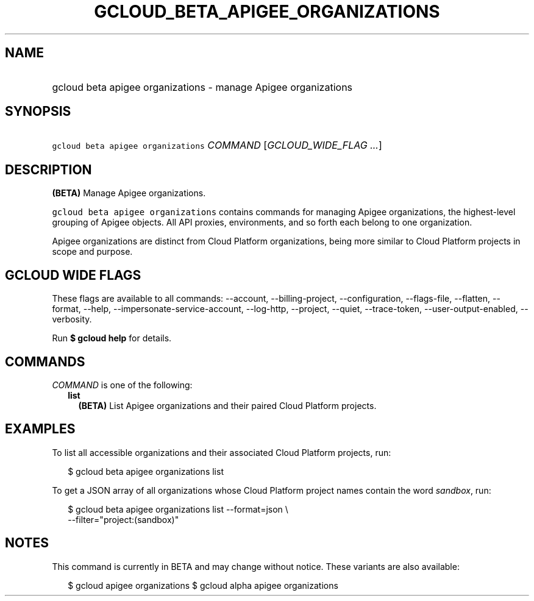 
.TH "GCLOUD_BETA_APIGEE_ORGANIZATIONS" 1



.SH "NAME"
.HP
gcloud beta apigee organizations \- manage Apigee organizations



.SH "SYNOPSIS"
.HP
\f5gcloud beta apigee organizations\fR \fICOMMAND\fR [\fIGCLOUD_WIDE_FLAG\ ...\fR]



.SH "DESCRIPTION"

\fB(BETA)\fR Manage Apigee organizations.

\f5gcloud beta apigee organizations\fR contains commands for managing Apigee
organizations, the highest\-level grouping of Apigee objects. All API proxies,
environments, and so forth each belong to one organization.

Apigee organizations are distinct from Cloud Platform organizations, being more
similar to Cloud Platform projects in scope and purpose.



.SH "GCLOUD WIDE FLAGS"

These flags are available to all commands: \-\-account, \-\-billing\-project,
\-\-configuration, \-\-flags\-file, \-\-flatten, \-\-format, \-\-help,
\-\-impersonate\-service\-account, \-\-log\-http, \-\-project, \-\-quiet,
\-\-trace\-token, \-\-user\-output\-enabled, \-\-verbosity.

Run \fB$ gcloud help\fR for details.



.SH "COMMANDS"

\f5\fICOMMAND\fR\fR is one of the following:

.RS 2m
.TP 2m
\fBlist\fR
\fB(BETA)\fR List Apigee organizations and their paired Cloud Platform projects.


.RE
.sp

.SH "EXAMPLES"

To list all accessible organizations and their associated Cloud Platform
projects, run:

.RS 2m
$ gcloud beta apigee organizations list
.RE

To get a JSON array of all organizations whose Cloud Platform project names
contain the word \f5\fIsandbox\fR\fR, run:

.RS 2m
$ gcloud beta apigee organizations list \-\-format=json \e
  \-\-filter="project:(sandbox)"
.RE



.SH "NOTES"

This command is currently in BETA and may change without notice. These variants
are also available:

.RS 2m
$ gcloud apigee organizations
$ gcloud alpha apigee organizations
.RE

